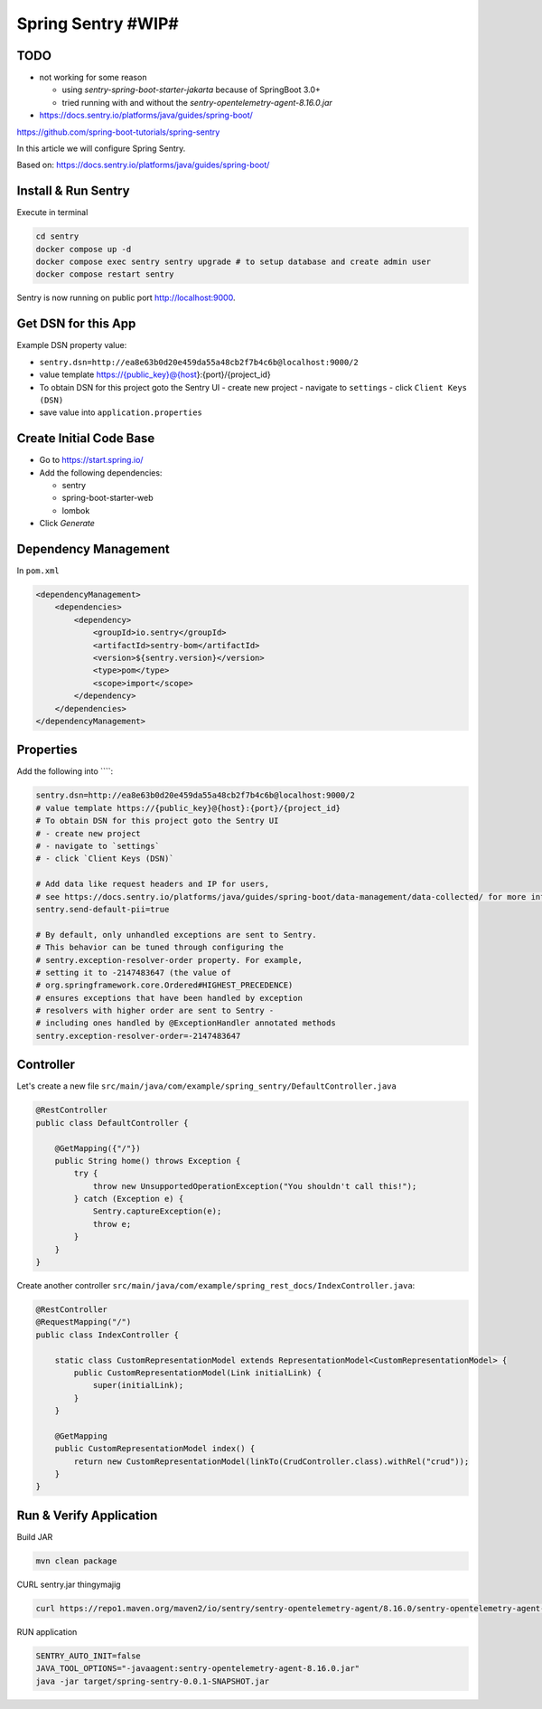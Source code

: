 Spring Sentry #WIP#
===================

TODO
----

- not working for some reason

  - using `sentry-spring-boot-starter-jakarta` because of SpringBoot 3.0+
  - tried running with and without the `sentry-opentelemetry-agent-8.16.0.jar`

- https://docs.sentry.io/platforms/java/guides/spring-boot/

https://github.com/spring-boot-tutorials/spring-sentry

In this article we will configure Spring Sentry.

Based on: https://docs.sentry.io/platforms/java/guides/spring-boot/

Install & Run Sentry
--------------------

Execute in terminal

.. code-block:: sh

    cd sentry
    docker compose up -d
    docker compose exec sentry sentry upgrade # to setup database and create admin user
    docker compose restart sentry

Sentry is now running on public port http://localhost:9000.

Get DSN for this App
--------------------

Example DSN property value:

- ``sentry.dsn=http://ea8e63b0d20e459da55a48cb2f7b4c6b@localhost:9000/2``
- value template https://{public_key}@{host}:{port}/{project_id}
- To obtain DSN for this project goto the Sentry UI
  - create new project
  - navigate to ``settings``
  - click ``Client Keys (DSN)``
- save value into ``application.properties``

Create Initial Code Base
------------------------

- Go to https://start.spring.io/
- Add the following dependencies:

  - sentry
  - spring-boot-starter-web
  - lombok
- Click `Generate`

Dependency Management
---------------------

In ``pom.xml``

.. code-block:: xml

    <dependencyManagement>
        <dependencies>
            <dependency>
                <groupId>io.sentry</groupId>
                <artifactId>sentry-bom</artifactId>
                <version>${sentry.version}</version>
                <type>pom</type>
                <scope>import</scope>
            </dependency>
        </dependencies>
    </dependencyManagement>

Properties
----------

Add the following into ````:

.. code-block:: properties

    sentry.dsn=http://ea8e63b0d20e459da55a48cb2f7b4c6b@localhost:9000/2
    # value template https://{public_key}@{host}:{port}/{project_id}
    # To obtain DSN for this project goto the Sentry UI
    # - create new project
    # - navigate to `settings`
    # - click `Client Keys (DSN)`

    # Add data like request headers and IP for users,
    # see https://docs.sentry.io/platforms/java/guides/spring-boot/data-management/data-collected/ for more info
    sentry.send-default-pii=true

    # By default, only unhandled exceptions are sent to Sentry.
    # This behavior can be tuned through configuring the
    # sentry.exception-resolver-order property. For example,
    # setting it to -2147483647 (the value of
    # org.springframework.core.Ordered#HIGHEST_PRECEDENCE)
    # ensures exceptions that have been handled by exception
    # resolvers with higher order are sent to Sentry -
    # including ones handled by @ExceptionHandler annotated methods
    sentry.exception-resolver-order=-2147483647

Controller
----------

Let's create a new file ``src/main/java/com/example/spring_sentry/DefaultController.java``

.. code-block:: java

    @RestController
    public class DefaultController {

        @GetMapping({"/"})
        public String home() throws Exception {
            try {
                throw new UnsupportedOperationException("You shouldn't call this!");
            } catch (Exception e) {
                Sentry.captureException(e);
                throw e;
            }
        }
    }

Create another controller ``src/main/java/com/example/spring_rest_docs/IndexController.java``:

.. code-block:: java

    @RestController
    @RequestMapping("/")
    public class IndexController {

        static class CustomRepresentationModel extends RepresentationModel<CustomRepresentationModel> {
            public CustomRepresentationModel(Link initialLink) {
                super(initialLink);
            }
        }

        @GetMapping
        public CustomRepresentationModel index() {
            return new CustomRepresentationModel(linkTo(CrudController.class).withRel("crud"));
        }
    }

Run & Verify Application
------------------------

Build JAR

.. code-block:: sh

    mvn clean package

CURL sentry.jar thingymajig

.. code-block:: sh

    curl https://repo1.maven.org/maven2/io/sentry/sentry-opentelemetry-agent/8.16.0/sentry-opentelemetry-agent-8.16.0.jar -o sentry-opentelemetry-agent-8.16.0.jar

RUN application

.. code-block:: sh

    SENTRY_AUTO_INIT=false
    JAVA_TOOL_OPTIONS="-javaagent:sentry-opentelemetry-agent-8.16.0.jar"
    java -jar target/spring-sentry-0.0.1-SNAPSHOT.jar
